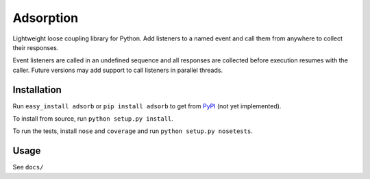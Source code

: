 Adsorption
==========

Lightweight loose coupling library for Python. Add listeners to a named event
and call them from anywhere to collect their responses.

Event listeners are called in an undefined sequence and all responses are
collected before execution resumes with the caller. Future versions may
add support to call listeners in parallel threads.

Installation
------------

Run ``easy_install adsorb`` or ``pip install adsorb`` to get from
`PyPI <http://pypi.python.org/>`__ (not yet implemented).

To install from source, run ``python setup.py install``.

To run the tests, install ``nose`` and ``coverage`` and run
``python setup.py nosetests``.

Usage
-----

See ``docs/``
